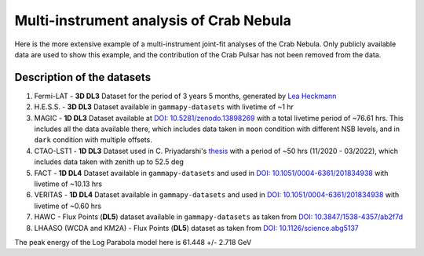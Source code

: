 Multi-instrument analysis of Crab Nebula
========================================

Here is the more extensive example of a multi-instrument joint-fit analyses of the Crab Nebula.
Only publicly available data are used to show this example, and the contribution of the Crab Pulsar has not been removed from the data.

Description of the datasets
---------------------------

#. Fermi-LAT - **3D DL3** Dataset for the period of 3 years 5 months, generated by `Lea Heckmann <https://orcid.org/0000-0002-6653-8407>`_

#. H.E.S.S. - **3D DL3** Dataset available in ``gammapy-datasets`` with livetime of ~1 hr

#. MAGIC - **1D DL3** Dataset available at `DOI: 10.5281/zenodo.13898269 <https://doi.org/10.5281/zenodo.13898269>`_ with a total livetime period of ~76.61 hrs. This includes all the data available there, which includes data taken in ``moon`` condition with different NSB levels, and in ``dark`` condition with multiple offsets.

#. CTAO-LST1 - **1D DL3** Dataset used in C. Priyadarshi's `thesis <https://www.tdx.cat/handle/10803/691736#page=1>`_ with a period of ~50 hrs (11/2020 - 03/2022), which includes data taken with zenith up to 52.5 deg

#. FACT - **1D DL4** Dataset available in ``gammapy-datasets`` and used in `DOI: 10.1051/0004-6361/201834938 <https://doi.org/10.1051/0004-6361/201834938>`_ with livetime of ~10.13 hrs

#. VERITAS - **1D DL4** Dataset available in ``gammapy-datasets`` and used in `DOI: 10.1051/0004-6361/201834938 <https://doi.org/10.1051/0004-6361/201834938>`_ with livetime of ~0.60 hrs

#. HAWC - Flux Points (**DL5**) dataset available in ``gammapy-datasets`` as taken from `DOI: 10.3847/1538-4357/ab2f7d <https://doi.org/10.3847/1538-4357/ab2f7d>`_

#. LHAASO (WCDA and KM2A) - Flux Points (**DL5**) dataset as taken from `DOI: 10.1126/science.abg5137 <https://doi.org/10.1126/science.abg5137>`_


.. image:: ./_static/SED_mult_instr_Crab.png
    :width: 700px
    :align: center


The peak energy of the Log Parabola model here is 61.448 +/- 2.718 GeV
